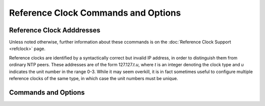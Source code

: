 Reference Clock Commands and Options
====================================

.. _clockopt-addrs:

Reference Clock Adddresses
-------------------------------------------------------

Unless noted otherwise, further information about these ccommands is on
the :doc:`Reference Clock Support <refclock>` page.

Reference clocks are identified by a syntactically correct but invalid
IP address, in order to distinguish them from ordinary NTP peers. These
addresses are of the form 127.127.\ *t*.\ *u*, where *t* is an integer
denoting the clock type and *u* indicates the unit number in the range
0-3. While it may seem overkill, it is in fact sometimes useful to
configure multiple reference clocks of the same type, in which case the
unit numbers must be unique.

.. _clockopt-cmd:

Commands and Options
-----------------------------------------------

.. _clockopt-server:

.. confval:: server 127.127.t.u [prefer] [mode <int>] [minpoll <int>] [maxpoll <int>]

    This command can be used to configure reference clocks in special
    ways. The options are interpreted as follows:

    .. confval:: prefer

        Marks the reference clock as preferred. All other things being
        equal, this host will be chosen for synchronization among a set
        of correctly operating hosts. See the
        :doc:`Mitigation Rules and the prefer
        Keyword <prefer>` page for further
        information.

    .. confval:: mode <int>

        Specifies a mode number which is interpreted in a
        device-specific fashion. For instance, it selects a dialing
        protocol in the ACTS driver and a device subtype in the
        ``parse`` drivers.

    .. confval:: minpoll <int>
    .. confval:: maxpoll <int>

        These options specify the minimum and maximum polling interval
        for reference clock messages in log\ :sub:`2` seconds. For most
        directly connected reference clocks, both ``minpoll`` and
        ``maxpoll`` default to 6 (64 s). For modem reference clocks,
        ``minpoll`` is ordinarily set to 10 (about 17 m) and ``maxpoll``
        to 15 (about 9 h). The allowable range is 4 (16 s) to 17 (36 h)
        inclusive.

.. _clockopt-fudge:

.. confval:: fudge 127.127.t.u [time1 <sec>] [time2 <sec>] [stratum <int>] [refid <string>] [flag1 0|1]     [flag2 0|1] [flag3 0|1] [flag4 0|1]

    This command can be used to configure reference clocks in special
    ways. It must immediately follow the ``server`` command which
    configures the driver. Note that the same capability is possible at
    run time using the :doc:`ntpdc
    <ntpdc>` program. The options are
    interpreted as follows:

    .. confval:: time1 <sec>

        Specifies a constant to be added to the time offset produced by
        the driver, a fixed-point decimal number in seconds. This is
        used as a calibration constant to adjust the nominal time offset
        of a particular clock to agree with an external standard, such
        as a precision PPS signal. It also provides a way to correct a
        systematic error or bias due to serial port or operating system
        latencies, different cable lengths or receiver internal delay.
        The specified offset is in addition to the propagation delay
        provided by other means, such as internal DIPswitches. Where a
        calibration for an individual system and driver is available, an
        approximate correction is noted in the driver documentation
        pages.
        Note: in order to facilitate calibration when more than one
        radio clock or PPS signal is supported, a special calibration
        feature is available. It takes the form of an argument to the
        ``enable`` command described in the
        :doc:`Miscellaneous Options
        <miscopt>` page and operates as
        described in the :doc:`Reference Clock
        Support <refclock>` page.

    .. confval:: time2 <secs>

        Specifies a fixed-point decimal number in seconds, which is
        interpreted in a driver-dependent way. See the descriptions of
        specific drivers in the :doc:`Reference
        Clock Support <refclock>` page.

    .. confval:: stratum <int>

        Specifies the stratum number assigned to the driver in the range
        0 to 15, inclusive. This number overrides the default stratum
        number ordinarily assigned by the driver itself, usually zero.

    .. confval:: refid <string>

        Specifies an ASCII string of from one to four characters which
        defines the reference identifier used by the driver. This string
        overrides the default identifier ordinarily assigned by the
        driver itself.

    .. confval:: flag1 flag2 flag3 flag4

        These four flags are used for customizing the clock driver. The
        interpretation of these values, and whether they are used at
        all, is a function of the particular driver. However, by
        convention ``flag4`` is used to enable recording monitoring data
        to the ``clockstats`` file configured with the ``filegen``
        command. Additional information on the ``filegen`` command is on
        the :doc:`Monitoring Options <monopt>` page.
